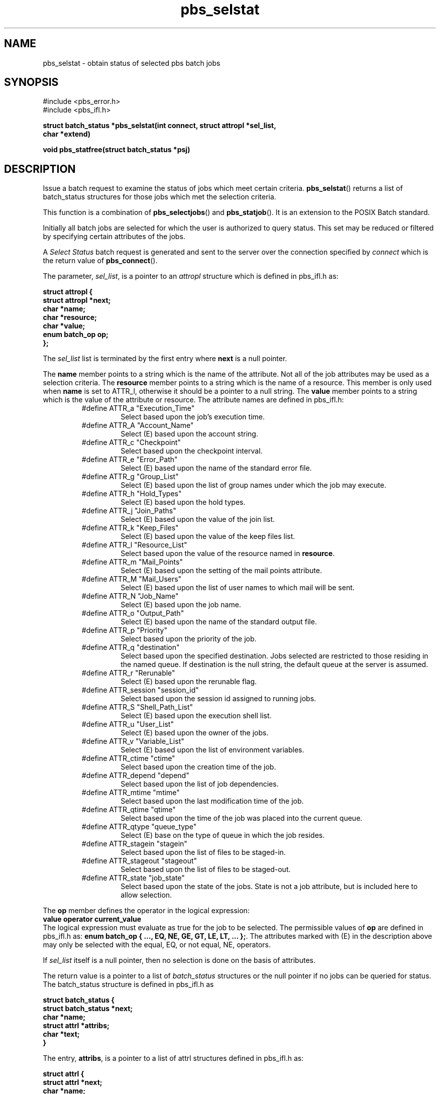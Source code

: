 .\"         OpenPBS (Portable Batch System) v2.3 Software License
.\" 
.\" Copyright (c) 1999-2000 Veridian Information Solutions, Inc.
.\" All rights reserved.
.\" 
.\" ---------------------------------------------------------------------------
.\" For a license to use or redistribute the OpenPBS software under conditions
.\" other than those described below, or to purchase support for this software,
.\" please contact Veridian Systems, PBS Products Department ("Licensor") at:
.\" 
.\"    www.OpenPBS.org  +1 650 967-4675                  sales@OpenPBS.org
.\"                        877 902-4PBS (US toll-free)
.\" ---------------------------------------------------------------------------
.\" 
.\" This license covers use of the OpenPBS v2.3 software (the "Software") at
.\" your site or location, and, for certain users, redistribution of the
.\" Software to other sites and locations.  Use and redistribution of
.\" OpenPBS v2.3 in source and binary forms, with or without modification,
.\" are permitted provided that all of the following conditions are met.
.\" After December 31, 2001, only conditions 3-6 must be met:
.\" 
.\" 1. Commercial and/or non-commercial use of the Software is permitted
.\"    provided a current software registration is on file at www.OpenPBS.org.
.\"    If use of this software contributes to a publication, product, or service
.\"    proper attribution must be given; see www.OpenPBS.org/credit.html
.\" 
.\" 2. Redistribution in any form is only permitted for non-commercial,
.\"    non-profit purposes.  There can be no charge for the Software or any
.\"    software incorporating the Software.  Further, there can be no
.\"    expectation of revenue generated as a consequence of redistributing
.\"    the Software.
.\" 
.\" 3. Any Redistribution of source code must retain the above copyright notice
.\"    and the acknowledgment contained in paragraph 6, this list of conditions
.\"    and the disclaimer contained in paragraph 7.
.\" 
.\" 4. Any Redistribution in binary form must reproduce the above copyright
.\"    notice and the acknowledgment contained in paragraph 6, this list of
.\"    conditions and the disclaimer contained in paragraph 7 in the
.\"    documentation and/or other materials provided with the distribution.
.\" 
.\" 5. Redistributions in any form must be accompanied by information on how to
.\"    obtain complete source code for the OpenPBS software and any
.\"    modifications and/or additions to the OpenPBS software.  The source code
.\"    must either be included in the distribution or be available for no more
.\"    than the cost of distribution plus a nominal fee, and all modifications
.\"    and additions to the Software must be freely redistributable by any party
.\"    (including Licensor) without restriction.
.\" 
.\" 6. All advertising materials mentioning features or use of the Software must
.\"    display the following acknowledgment:
.\" 
.\"     "This product includes software developed by NASA Ames Research Center,
.\"     Lawrence Livermore National Laboratory, and Veridian Information
.\"     Solutions, Inc.
.\"     Visit www.OpenPBS.org for OpenPBS software support,
.\"     products, and information."
.\" 
.\" 7. DISCLAIMER OF WARRANTY
.\" 
.\" THIS SOFTWARE IS PROVIDED "AS IS" WITHOUT WARRANTY OF ANY KIND. ANY EXPRESS
.\" OR IMPLIED WARRANTIES, INCLUDING, BUT NOT LIMITED TO, THE IMPLIED WARRANTIES
.\" OF MERCHANTABILITY, FITNESS FOR A PARTICULAR PURPOSE, AND NON-INFRINGEMENT
.\" ARE EXPRESSLY DISCLAIMED.
.\" 
.\" IN NO EVENT SHALL VERIDIAN CORPORATION, ITS AFFILIATED COMPANIES, OR THE
.\" U.S. GOVERNMENT OR ANY OF ITS AGENCIES BE LIABLE FOR ANY DIRECT OR INDIRECT,
.\" INCIDENTAL, SPECIAL, EXEMPLARY, OR CONSEQUENTIAL DAMAGES (INCLUDING, BUT NOT
.\" LIMITED TO, PROCUREMENT OF SUBSTITUTE GOODS OR SERVICES; LOSS OF USE, DATA,
.\" OR PROFITS; OR BUSINESS INTERRUPTION) HOWEVER CAUSED AND ON ANY THEORY OF
.\" LIABILITY, WHETHER IN CONTRACT, STRICT LIABILITY, OR TORT (INCLUDING
.\" NEGLIGENCE OR OTHERWISE) ARISING IN ANY WAY OUT OF THE USE OF THIS SOFTWARE,
.\" EVEN IF ADVISED OF THE POSSIBILITY OF SUCH DAMAGE.
.\" 
.\" This license will be governed by the laws of the Commonwealth of Virginia,
.\" without reference to its choice of law rules.
.if \n(Pb .ig Ig
.TH pbs_selstat 3B "" Local PBS
.\"         OpenPBS (Portable Batch System) v2.3 Software License
.\" 
.\" Copyright (c) 1999-2000 Veridian Information Solutions, Inc.
.\" All rights reserved.
.\" 
.\" ---------------------------------------------------------------------------
.\" For a license to use or redistribute the OpenPBS software under conditions
.\" other than those described below, or to purchase support for this software,
.\" please contact Veridian Systems, PBS Products Department ("Licensor") at:
.\" 
.\"    www.OpenPBS.org  +1 650 967-4675                  sales@OpenPBS.org
.\"                        877 902-4PBS (US toll-free)
.\" ---------------------------------------------------------------------------
.\" 
.\" This license covers use of the OpenPBS v2.3 software (the "Software") at
.\" your site or location, and, for certain users, redistribution of the
.\" Software to other sites and locations.  Use and redistribution of
.\" OpenPBS v2.3 in source and binary forms, with or without modification,
.\" are permitted provided that all of the following conditions are met.
.\" After December 31, 2001, only conditions 3-6 must be met:
.\" 
.\" 1. Commercial and/or non-commercial use of the Software is permitted
.\"    provided a current software registration is on file at www.OpenPBS.org.
.\"    If use of this software contributes to a publication, product, or service
.\"    proper attribution must be given; see www.OpenPBS.org/credit.html
.\" 
.\" 2. Redistribution in any form is only permitted for non-commercial,
.\"    non-profit purposes.  There can be no charge for the Software or any
.\"    software incorporating the Software.  Further, there can be no
.\"    expectation of revenue generated as a consequence of redistributing
.\"    the Software.
.\" 
.\" 3. Any Redistribution of source code must retain the above copyright notice
.\"    and the acknowledgment contained in paragraph 6, this list of conditions
.\"    and the disclaimer contained in paragraph 7.
.\" 
.\" 4. Any Redistribution in binary form must reproduce the above copyright
.\"    notice and the acknowledgment contained in paragraph 6, this list of
.\"    conditions and the disclaimer contained in paragraph 7 in the
.\"    documentation and/or other materials provided with the distribution.
.\" 
.\" 5. Redistributions in any form must be accompanied by information on how to
.\"    obtain complete source code for the OpenPBS software and any
.\"    modifications and/or additions to the OpenPBS software.  The source code
.\"    must either be included in the distribution or be available for no more
.\"    than the cost of distribution plus a nominal fee, and all modifications
.\"    and additions to the Software must be freely redistributable by any party
.\"    (including Licensor) without restriction.
.\" 
.\" 6. All advertising materials mentioning features or use of the Software must
.\"    display the following acknowledgment:
.\" 
.\"     "This product includes software developed by NASA Ames Research Center,
.\"     Lawrence Livermore National Laboratory, and Veridian Information
.\"     Solutions, Inc.
.\"     Visit www.OpenPBS.org for OpenPBS software support,
.\"     products, and information."
.\" 
.\" 7. DISCLAIMER OF WARRANTY
.\" 
.\" THIS SOFTWARE IS PROVIDED "AS IS" WITHOUT WARRANTY OF ANY KIND. ANY EXPRESS
.\" OR IMPLIED WARRANTIES, INCLUDING, BUT NOT LIMITED TO, THE IMPLIED WARRANTIES
.\" OF MERCHANTABILITY, FITNESS FOR A PARTICULAR PURPOSE, AND NON-INFRINGEMENT
.\" ARE EXPRESSLY DISCLAIMED.
.\" 
.\" IN NO EVENT SHALL VERIDIAN CORPORATION, ITS AFFILIATED COMPANIES, OR THE
.\" U.S. GOVERNMENT OR ANY OF ITS AGENCIES BE LIABLE FOR ANY DIRECT OR INDIRECT,
.\" INCIDENTAL, SPECIAL, EXEMPLARY, OR CONSEQUENTIAL DAMAGES (INCLUDING, BUT NOT
.\" LIMITED TO, PROCUREMENT OF SUBSTITUTE GOODS OR SERVICES; LOSS OF USE, DATA,
.\" OR PROFITS; OR BUSINESS INTERRUPTION) HOWEVER CAUSED AND ON ANY THEORY OF
.\" LIABILITY, WHETHER IN CONTRACT, STRICT LIABILITY, OR TORT (INCLUDING
.\" NEGLIGENCE OR OTHERWISE) ARISING IN ANY WAY OUT OF THE USE OF THIS SOFTWARE,
.\" EVEN IF ADVISED OF THE POSSIBILITY OF SUCH DAMAGE.
.\" 
.\" This license will be governed by the laws of the Commonwealth of Virginia,
.\" without reference to its choice of law rules.
.\" The following macros defination, Sh and Sx, are used to allow
.\" PBS man pages to be formatted with either -man macros or 
.\" be included in the PBS ERS which is formatted with -ms.
.\" 
.\" The presence of the register Pb defined as non zero will trigger
.\" the use of the Sx alternate form.  Otherwise the standard -man
.\" SH is used.
.\"
.de Sh
.ie \n(Pb .Sx \\$1 \\$2 \\$3 \\$4 \\$5 \\$6
.el .SH \\$1 \\$2 \\$3 \\$4 \\$5 \\$6
..
.\"
.de Sx
.RE
.sp
.B
\\$1 \\$2 \\$3 \\$4 \\$5 \\$6
.br
.RS
.R
..
.\"
.\" end of special PBS man/ERS macros
.\" --
.\" The following macros are style for object names and values.
.de Ar		\" command/function arguments and operands (italic)
.ft 2
.if \\n(.$>0 \&\\$1\f1\\$2
..
.de Av		\" data item values  (Helv)
.if  \n(Pb .ft 6
.if !\n(Pb .ft 3
.ps -1
.if \\n(.$>0 \&\\$1\s+1\f1\\$2
..
.de At		\" attribute and data item names (Helv Bold)
.if  \n(Pb .ft 6
.if !\n(Pb .ft 2
.ps -1
.if \\n(.$>0 \&\\$1\s+1\f1\\$2
..
.de Ty		\" Type-ins and examples (typewritter)
.if  \n(Pb .ft 5
.if !\n(Pb .ft 3
.if \\n(.$>0 \&\\$1\f1\\$2
..
.de Er		\" Error values ( [Helv] )
.if  \n(Pb .ft 6
.if !\n(Pb .ft 3
\&\s-1[\^\\$1\^]\s+1\f1\\$2
..
.de Sc		\" Symbolic constants ( {Helv} )
.if  \n(Pb .ft 6
.if !\n(Pb .ft 3
\&\s-1{\^\\$1\^}\s+1\f1\\$2
..
.de Al		\" Attribute list item, like .IP but set font and size
.if !\n(Pb .ig Ig
.ft 6
.IP "\&\s-1\\$1\s+1\f1"
.Ig
.if  \n(Pb .ig Ig
.ft 2
.IP "\&\\$1\s+1\f1"
.Ig
..
.\" the following pair of macros are used to bracket sections of code
.de Cs
.ft 5
.nf
..
.de Ce
.sp
.fi
.ft 1
..
.if !\n(Pb .ig Ig
.\" define sting Ji as section heading for Job Ids
.ds Ji 2.7.6
.\" define sting Di as section heading for Destination Ids
.ds Di 2.7.3
.\" define sting Si as section heading for Default Server
.ds Si 2.7.4
.Ig
.\" End of macros 
.Ig
.SH NAME
pbs_selstat \- obtain status of selected pbs batch jobs
.SH SYNOPSIS
#include <pbs_error.h>
.br
#include <pbs_ifl.h>
.sp
.ft 3
.nf
struct batch_status *pbs_selstat(\^int\ connect, struct\ attropl\ *sel_list,
char\ *extend\^)
.sp
void pbs_statfree(\^struct batch_status *psj\^)
.fi
.ft 1
.SH DESCRIPTION
Issue a batch request to examine the status of jobs which meet certain criteria.
\fBpbs_selstat\fP() returns a list of batch_status structures for those jobs
which met the selection criteria.
.LP
This function is a combination of \fBpbs_selectjobs\fP() and
\fBpbs_statjob\fP().
It is an extension to the POSIX Batch standard.
.LP
Initially all batch jobs are selected for which the user is authorized to
query status.
This set may be reduced or filtered by specifying certain attributes
of the jobs.
.LP
A
.I "Select Status"
batch request is generated and sent to the server over the connection
specified by
.Ar connect 
which is the return value of \fBpbs_connect\fP().
.LP
The parameter,
.Ar sel_list ,
is a pointer to an
.I attropl 
structure which is defined in pbs_ifl.h as:
.sp
.Ty
.nf
    struct attropl {
        struct attropl *next;
        char           *name;
        char           *resource;
        char           *value;
        enum batch_op   op;
    };
.fi
.sp
.ft 1
The
.Ar sel_list
.ft 1
list is terminated by the first entry where
.Ty next
is a null pointer.
.LP
The
.Ty name
member points to a string which is the name of the attribute.
Not all of the job attributes may be used as a selection criteria.
The
.Ty resource
member points to a string which is the name of a resource.  This
member is only used when
.Ty name
is set to ATTR_l,
otherwise it should be a pointer to a null string.
The
.Ty value
member points to a string which is the value of the attribute or resource.
The attribute names are defined in pbs_ifl.h:
.br
.RS
.IP #define\ ATTR_a\ "Execution_Time"
Select based upon the job's execution time.
.IP #define\ ATTR_A\ "Account_Name"
Select (E) based upon the account string.
.IP #define\ ATTR_c\ "Checkpoint"
Select based upon the checkpoint interval.
.IP #define\ ATTR_e\ "Error_Path"
Select (E) based upon the name of the standard error file.
.IP #define\ ATTR_g\ "Group_List"
Select (E) based upon the list of group names under which the job may execute.
.IP #define\ ATTR_h\ "Hold_Types"
Select (E) based upon the hold types.
.IP #define\ ATTR_j\ "Join_Paths"
Select (E) based upon the value of the join list.
.IP #define\ ATTR_k\ "Keep_Files"
Select (E) based upon the value of the keep files list.
.IP #define\ ATTR_l\ "Resource_List"
Select based upon the value of the resource named in
.Ty resource .
.IP #define\ ATTR_m\ "Mail_Points"
Select (E) based upon the setting of the mail points attribute.
.IP #define\ ATTR_M\ "Mail_Users"
Select (E) based upon the list of user names to which mail will be sent.
.IP #define\ ATTR_N\ "Job_Name"
Select (E) based upon the job name.  
.IP #define\ ATTR_o\ "Output_Path"
Select (E) based upon the name of the standard output file.
.IP #define\ ATTR_p\ "Priority"
Select based upon the priority of the job.
.IP #define\ ATTR_q\ "destination"
Select based upon the specified destination.
Jobs selected are restricted to those residing in the named queue.
If destination is the null string, the default queue at the server
is assumed.
.IP #define\ ATTR_r\ "Rerunable"
Select (E) based upon the rerunable flag.
.IP #define\ ATTR_session\ "session_id"
Select based upon the session id assigned to running jobs.
.IP #define\ ATTR_S\ "Shell_Path_List"
Select (E) based upon the execution shell list.
.IP #define\ ATTR_u\ "User_List"
Select (E) based upon the owner of the jobs.
.IP #define\ ATTR_v\ "Variable_List"
Select (E) based upon the list of environment variables.
.IP #define\ ATTR_ctime\ "ctime"
Select based upon the creation time of the job.
.IP #define\ ATTR_depend\ "depend"
Select based upon the list of job dependencies.
.IP #define\ ATTR_mtime\ "mtime"
Select based upon the last modification time of the job.
.IP #define\ ATTR_qtime\ "qtime"
Select based upon the time of the job was placed into the current queue.
.IP #define\ ATTR_qtype\ "queue_type"
Select (E) base on the type of queue in which the job resides.
.IP #define\ ATTR_stagein\ "stagein"
Select based upon the list of files to be staged-in.
.IP #define\ ATTR_stageout\ "stageout"
Select based upon the list of files to be staged-out.
.IP #define\ ATTR_state\ "job_state"
Select based upon the state of the jobs.  State is not a job attribute,
but is included here to allow selection.
.RE
.LP
The 
.Ty op
member defines the operator in the logical expression:
.br
.Ty \ \ \ \ value\ operator\ current_value
.br 
The logical expression must evaluate as true for the job to be selected.
The permissible values of
.Ty op
are defined in pbs_ifl.h as:
.Ty "enum batch_op { ..., EQ, NE, GE, GT, LE, LT, ... };" .
The attributes marked with (E) in the description above may only be selected
with the equal, EQ, or not equal, NE, operators.
.if !\n(Pb .ig Ig
The full range of batch_op values is SET, UNSET, INCR, DECR,
EQ, NE, GE, GT, LE, and LT,
Only the relational operators are allowed
in a selstat call, and others will be rejected by the server.
.Ig
.LP
If
.Ar sel_list
itself is a null pointer, then no selection is done on
the basis of attributes.
.LP
The return value is a pointer to a list of
.I batch_status
structures or the null pointer if no jobs can be queried for status.
The batch_status structure is defined in pbs_ifl.h as
.sp
.Ty
.nf
    struct batch_status {
        struct batch_status *next;
        char                *name;
        struct attrl        *attribs;
        char                *text;
    }
.fi
.ft 1
.LP
The entry,
.Ty attribs ,
is a pointer to a list of attrl structures defined in
pbs_ifl.h as:
.sp
.Ty
.nf
    struct attrl {
        struct attrl *next;
        char         *name;
        char         *resource;
        char         *value;
    };
.fi
.ft 1
.LP
It is up the user to free the list of batch_status structures when no longer
needed, by calling \fBpbs_statfree\fP().
.LP
The parameter,
.Ar extend ,
is reserved for implementation defined extensions.  TORQUE 2.0.0p1 added the
#define'd constant string EXECQUEONLY to only retrieve jobs in execution
queues.
.if !\n(Pb .ig Ig
It is not
currently used by this function.
.Ig
.SH "SEE ALSO"
qselect(1B), pbs_alterjob(3B), pbs_connect(3B), pbs_statjob(3B), and 
pbs_selectjob(3B).
.SH DIAGNOSTICS
When the batch request generated by pbs_selstat()
function has been completed successfully by a batch server, the routine will
return a pointer to the list of batch_status structures.
If no jobs met the criteria or an error occurred, the return will be the
null pointer.  If an error occurred, the global integer pbs_errno will
be set to a non-zero value.
\" turn off any extra indent left by the Sh macro
.RE
